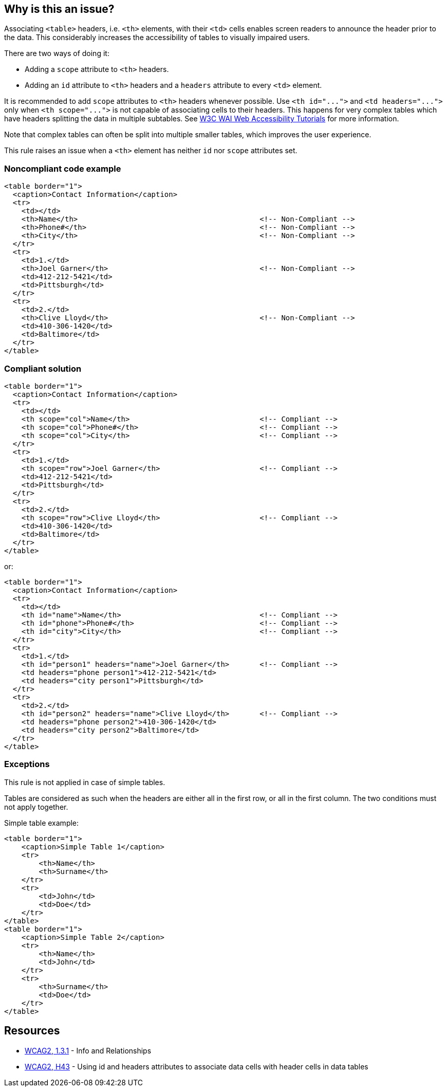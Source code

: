 == Why is this an issue?

Associating ``++<table>++`` headers, i.e. ``++<th>++`` elements, with their ``++<td>++`` cells enables screen readers to announce the header prior to the data. This considerably increases the accessibility of tables to visually impaired users.


There are two ways of doing it:

* Adding a ``++scope++`` attribute to ``++<th>++`` headers.
* Adding an ``++id++`` attribute to ``++<th>++`` headers and a ``++headers++`` attribute to every ``++<td>++`` element.

It is recommended to add ``++scope++`` attributes to ``++<th>++`` headers whenever possible. Use ``++<th id="...">++`` and ``++<td headers="...">++`` only when ``++<th scope="...">++`` is not capable of associating cells to their headers. This happens for very complex tables which have headers splitting the data in multiple subtables. See https://www.w3.org/WAI/tutorials/tables/tips/[W3C WAI Web Accessibility Tutorials] for more information.


Note that complex tables can often be split into multiple smaller tables, which improves the user experience.


This rule raises an issue when a ``++<th>++`` element has neither ``++id++`` nor ``++scope++`` attributes set.


=== Noncompliant code example

[source,html]
----
<table border="1">
  <caption>Contact Information</caption>
  <tr>
    <td></td>
    <th>Name</th>                                          <!-- Non-Compliant -->
    <th>Phone#</th>                                        <!-- Non-Compliant -->
    <th>City</th>                                          <!-- Non-Compliant -->
  </tr>
  <tr>
    <td>1.</td>
    <th>Joel Garner</th>                                   <!-- Non-Compliant -->
    <td>412-212-5421</td>
    <td>Pittsburgh</td>
  </tr>
  <tr>
    <td>2.</td>
    <th>Clive Lloyd</th>                                   <!-- Non-Compliant -->
    <td>410-306-1420</td>
    <td>Baltimore</td>
  </tr>
</table>
----


=== Compliant solution

[source,html]
----
<table border="1">
  <caption>Contact Information</caption>
  <tr>
    <td></td>
    <th scope="col">Name</th>                              <!-- Compliant -->
    <th scope="col">Phone#</th>                            <!-- Compliant -->
    <th scope="col">City</th>                              <!-- Compliant -->
  </tr>
  <tr>
    <td>1.</td>
    <th scope="row">Joel Garner</th>                       <!-- Compliant -->
    <td>412-212-5421</td>
    <td>Pittsburgh</td>
  </tr>
  <tr>
    <td>2.</td>
    <th scope="row">Clive Lloyd</th>                       <!-- Compliant -->
    <td>410-306-1420</td>
    <td>Baltimore</td>
  </tr>
</table>
----
or:

[source,html]
----
<table border="1">
  <caption>Contact Information</caption>
  <tr>
    <td></td>
    <th id="name">Name</th>                                <!-- Compliant -->
    <th id="phone">Phone#</th>                             <!-- Compliant -->
    <th id="city">City</th>                                <!-- Compliant -->
  </tr>
  <tr>
    <td>1.</td>
    <th id="person1" headers="name">Joel Garner</th>       <!-- Compliant -->
    <td headers="phone person1">412-212-5421</td>
    <td headers="city person1">Pittsburgh</td>
  </tr>
  <tr>
    <td>2.</td>
    <th id="person2" headers="name">Clive Lloyd</th>       <!-- Compliant -->
    <td headers="phone person2">410-306-1420</td>
    <td headers="city person2">Baltimore</td>
  </tr>
</table>
----

=== Exceptions

This rule is not applied in case of simple tables.

Tables are considered as such when the headers are either all in the first row, or all in the first column. The two conditions must not apply together.

Simple table example:

----
<table border="1">
    <caption>Simple Table 1</caption>
    <tr>
        <th>Name</th>
        <th>Surname</th>
    </tr>
    <tr>
        <td>John</td>
        <td>Doe</td>
    </tr>
</table>
<table border="1">
    <caption>Simple Table 2</caption>
    <tr>
        <th>Name</th>
        <td>John</td>
    </tr>
    <tr>
        <th>Surname</th>
        <td>Doe</td>
    </tr>
</table>
----


== Resources

* https://www.w3.org/WAI/WCAG21/quickref/?versions=2.0#qr-content-structure-separation-programmatic[WCAG2, 1.3.1] - Info and Relationships
* https://www.w3.org/TR/WCAG20-TECHS/html.html#H43[WCAG2, H43] - Using id and headers attributes to associate data cells with header cells in data tables


ifdef::env-github,rspecator-view[]

'''
== Implementation Specification
(visible only on this page)

=== Message

Add either an 'id' or a 'scope' attribute to this <{0}> tag.


'''
== Comments And Links
(visible only on this page)

=== on 25 Jun 2013, 09:39:55 Dinesh Bolkensteyn wrote:
SQALE to be added

=== on 25 Jun 2013, 09:41:21 Dinesh Bolkensteyn wrote:
scope: \http://www.w3.org/TR/WCAG20-TECHS/H63.html

id: \http://www.w3.org/TR/WCAG20-TECHS/H43.html

=== on 8 Jul 2013, 18:17:48 Freddy Mallet wrote:
Is implemented by \http://jira.codehaus.org/browse/SONARPLUGINS-3013

endif::env-github,rspecator-view[]
